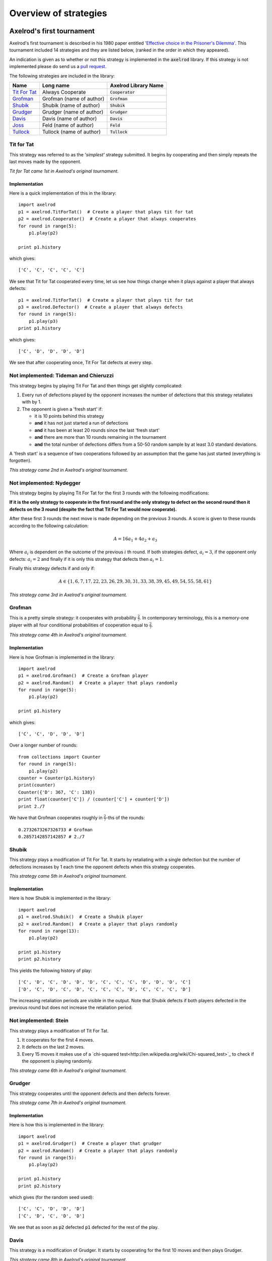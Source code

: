 Overview of strategies
======================

Axelrod's first tournament
--------------------------

Axelrod's first tournament is described in his 1980 paper entitled `'Effective
choice in the Prisoner's Dilemma' <http://www.jstor.org/stable/173932>`_. This
tournament included 14 strategies and they are listed below, (ranked in the
order in which they appeared).

An indication is given as to whether or not this strategy is implemented in the
:code:`axelrod` library. If this strategy is not implemented please do send us a
`pull request <https://github.com/Axelrod-Python/Axelrod/pulls>`_.

The following strategies are included in the library:

+----------------+--------------------------+--------------------------+
| Name           | Long name                | Axelrod Library Name     |
+================+==========================+==========================+
| `Tit For Tat`_ | Always Cooperate         | :code:`Cooperator`       |
+----------------+--------------------------+--------------------------+
| `Grofman`_     | Grofman (name of author) | :code:`Grofman`          |
+----------------+--------------------------+--------------------------+
| `Shubik`_      | Shubik (name of author)  | :code:`Shubik`           |
+----------------+--------------------------+--------------------------+
| `Grudger`_     | Grudger (name of author) | :code:`Grudger`          |
+----------------+--------------------------+--------------------------+
| `Davis`_       | Davis (name of author)   | :code:`Davis`            |
+----------------+--------------------------+--------------------------+
| `Joss`_        | Feld (name of author)    | :code:`Feld`             |
+----------------+--------------------------+--------------------------+
| `Tullock`_     | Tullock (name of author) | :code:`Tullock`          |
+----------------+--------------------------+--------------------------+

Tit for Tat
^^^^^^^^^^^

This strategy was referred to as the *'simplest'* strategy submitted. It
begins by cooperating and then simply repeats the last moves made by the
opponent.

*Tit for Tat came 1st in Axelrod's original tournament.*

Implementation
**************

Here is a quick implementation of this in the library::

   import axelrod
   p1 = axelrod.TitForTat()  # Create a player that plays tit for tat
   p2 = axelrod.Cooperator()  # Create a player that always cooperates
   for round in range(5):
       p1.play(p2)

   print p1.history

which gives::

   ['C', 'C', 'C', 'C', 'C']

We see that Tit for Tat cooperated every time, let us see how things change
when it plays against a player that always defects::

   p1 = axelrod.TitForTat()  # Create a player that plays tit for tat
   p3 = axelrod.Defector()  # Create a player that always defects
   for round in range(5):
       p1.play(p3)
   print p1.history

which gives::

   ['C', 'D', 'D', 'D', 'D']

We see that after cooperating once, Tit For Tat defects at every step.

**Not implemented**: Tideman and Chieruzzi
^^^^^^^^^^^^^^^^^^^^^^^^^^^^^^^^^^^^^^^^^^

This strategy begins by playing Tit For Tat and then things get slightly
complicated:

1. Every run of defections played by the opponent increases the number of
   defections that this strategy retaliates with by 1.
2. The opponent is given a 'fresh start' if:

   * it is 10 points behind this strategy
   * **and** it has not just started a run of defections
   * **and** it has been at least 20 rounds since the last 'fresh start'
   * **and** there are more than 10 rounds remaining in the tournament
   * **and** the total number of defections differs from a 50-50 random sample by at
     least 3.0 standard deviations.

A 'fresh start' is a sequence of two cooperations followed by an assumption that
the game has just started (everything is forgotten).

*This strategy came 2nd in Axelrod's original tournament.*

**Not implemented**: Nydegger
^^^^^^^^^^^^^^^^^^^^^^^^^^^^^

This strategy begins by playing Tit For Tat for the first 3 rounds with the
following modifications:

**If it is the only strategy to cooperate in the first round and the only
strategy to defect on the second round then it defects on the 3 round
(despite the fact that Tit For Tat would now cooperate).**

After these first 3 rounds the next move is made depending on the previous 3
rounds. A score is given to these rounds according to the following
calculation:

.. math::

    A = 16 a_1 + 4 a_2 + a_3

Where :math:`a_i` is dependent on the outcome of the previous :math:`i` th
round.  If both strategies defect, :math:`a_i=3`, if the opponent only defects:
:math:`a_i=2` and finally if it is only this strategy that defects then
:math:`a_i=1`.

Finally this strategy defects if and only if:

.. math::

    A \in \{1, 6, 7, 17, 22, 23, 26, 29, 30, 31, 33, 38, 39, 45, 49, 54, 55, 58, 61\}

*This strategy came 3rd in Axelrod's original tournament.*

Grofman
^^^^^^^

This is a pretty simple strategy: it cooperates with probability :math:`\frac{2}{7}`. In contemporary terminology, this is a memory-one player
with all four conditional probabilities of cooperation equal to :math:`\frac{2}{7}`.

*This strategy came 4th in Axelrod's original tournament.*

Implementation
**************

Here is how Grofman is implemented in the library::

    import axelrod
    p1 = axelrod.Grofman()  # Create a Grofman player
    p2 = axelrod.Random()  # Create a player that plays randomly
    for round in range(5):
        p1.play(p2)

    print p1.history

which gives::

    ['C', 'C', 'D', 'D', 'D']

Over a longer number of rounds::

    from collections import Counter
    for round in range(5):
        p1.play(p2)
    counter = Counter(p1.history)
    print(counter)
    Counter({'D': 367, 'C': 138})
    print float(counter['C']) / (counter['C'] + counter['D'])
    print 2./7

We have that Grofman cooperates roughly in :math:`\frac{2}{7}`-ths of the rounds::

    0.2732673267326733 # Grofman
    0.2857142857142857 # 2./7

Shubik
^^^^^^

This strategy plays a modification of Tit For Tat. It starts by retaliating
with a single defection but the number of defections increases by 1 each time
the opponent defects when this strategy cooperates.

*This strategy came 5th in Axelrod's original tournament.*

Implementation
**************

Here is how Shubik is implemented in the library::

    import axelrod
    p1 = axelrod.Shubik()  # Create a Shubik player
    p2 = axelrod.Random()  # Create a player that plays randomly
    for round in range(13):
        p1.play(p2)

    print p1.history
    print p2.history

This yields the following history of play::

    ['C', 'D', 'C', 'D', 'D', 'D', 'C', 'C', 'C', 'D', 'D', 'D', 'C']
    ['D', 'C', 'D', 'C', 'D', 'C', 'C', 'C', 'D', 'C', 'C', 'C', 'D']

The increasing retaliation periods are visible in the output. Note that
Shubik defects if both players defected in the previous round but does
not increase the retaliation period.

**Not implemented**: Stein
^^^^^^^^^^^^^^^^^^^^^^^^^^

This strategy plays a modification of Tit For Tat.

1. It cooperates for the first 4 moves.
2. It defects on the last 2 moves.
3. Every 15 moves it makes use of a `chi-squared
   test<http://en.wikipedia.org/wiki/Chi-squared_test>`_ to check if the
   opponent is playing randomly.

*This strategy came 6th in Axelrod's original tournament.*

Grudger
^^^^^^^

This strategy cooperates until the opponent defects and then defects forever.

*This strategy came 7th in Axelrod's original tournament.*

Implementation
**************

Here is how this is implemented in the library::

   import axelrod
   p1 = axelrod.Grudger()  # Create a player that grudger
   p2 = axelrod.Random()  # Create a player that plays randomly
   for round in range(5):
       p1.play(p2)

   print p1.history
   print p2.history

which gives (for the random seed used)::

    ['C', 'C', 'D', 'D', 'D']
    ['C', 'D', 'C', 'D', 'D']

We see that as soon as :code:`p2` defected :code:`p1` defected for the rest of
the play.

Davis
^^^^^

This strategy is a modification of Grudger. It starts by cooperating for the
first 10 moves and then plays Grudger.

*This strategy came 8th in Axelrod's original tournament.*

Implementation
**************

Davis is implemented as follows::

    import axelrod
    p1 = axelrod.Davis()  # Create a Davis player
    p2 = axelrod.Random()  # Create a player that plays randomly
    for round in range(15):
       p1.play(p2)

    print p1.history
    print p2.history

This always produces (at least) 10 rounds of attempted cooperation followed by
Grudger::

    ['C', 'C', 'C', 'C', 'C', 'C', 'C', 'C', 'C', 'C', 'D', 'D', 'D', 'D', 'D']
    ['D', 'C', 'D', 'D', 'C', 'D', 'D', 'C', 'D', 'C', 'D', 'D', 'C', 'C', 'D']

**Not implemented**: Graaskamp
^^^^^^^^^^^^^^^^^^^^^^^^^^^^^^

This strategy follows the following rules:

1. Play Tit For Tat for the first 50 rounds;
2. Defects on round 51;
3. Plays 5 further rounds of Tit For Tat;
4. A check is then made to see if the opponent is playing randomly in which case
   it defects for the rest of the game;
5. The strategy also checks to see if the opponent is playing Tit For Tat or
   another strategy from a preliminary tournament called 'Analogy'. If so it
   plays Tit For Tat. If not it cooperates and randomly defects every 5 to 15
   moves.

*This strategy came 9th in Axelrod's original tournament.*

**Not implemented**: Downing
^^^^^^^^^^^^^^^^^^^^^^^^^^^^

This strategy attempts to estimate the next move of the opponent by estimating
the probability of cooperating given that they defected (:math:`p(C|D)`) or
cooperated on the previous round (:math:`p(C|C)`). These probabilities are
continuously updated during play and the strategy attempts to maximise the long
term play.

Note that the initial values are :math:`p(C|C)=p(C|D)=.5`.

*This strategy came 10th in Axelrod's original tournament.*

Feld
^^^^

This strategy plays Tit For Tat, always defecting if the opponent defects but
cooperating when the opponent cooperates with a gradually decreasing probability
until it is only .5.

*This strategy came 11th in Axelrod's original tournament.*

Implementation
**************

Feld is implemented in the library as follows::

    import axelrod
    p1 = axelrod.Feld()  # Create a Feld player
    p2 = axelrod.Random()  # Create a player that plays randomly
    for round in range(10):
        p1.play(p2)

    print p1.history
    print p2.history

We can see from the output that Feld defects when its opponent does::

    ['C', 'D', 'C', 'D', 'D', 'D', 'D', 'C', 'D', 'D']
    ['D', 'C', 'D', 'D', 'D', 'D', 'C', 'D', 'D', 'D']

The defection times lengthen each time the opponent defects when Feld
cooperates.

Joss
^^^^

This strategy plays Tit For Tat, always defecting if the opponent defects but
cooperating when the opponent cooperates with probability .9.

*This strategy came 12th in Axelrod's original tournament.*

Implementation
**************

This is a memory-one strategy with four-vector :math:`(0.9, 0, 1, 0)`. Here is
how Joss is implemented in the library::

    import axelrod
    p1 = axelrod.Joss()  # Create a Joss player
    p2 = axelrod.Random()  # Create a player that plays randomly
    for round in range(10):
        p1.play(p2)

    print p1.history
    print p2.history

This gives::

    ['C', 'C', 'C', 'D', 'C', 'D', 'C', 'C', 'C', 'C']
    ['C', 'C', 'D', 'C', 'D', 'C', 'C', 'C', 'C', 'D']

Which is the same as Tit-For-Tat for these 10 rounds.

Tullock
^^^^^^^

This strategy cooperates for the first 11 rounds and then (randomly) cooperates
10% less often than the opponent has in the previous 10 rounds.

*This strategy came 13th in Axelrod's original tournament.*

Implementation
**************

Tullock is implemented in the library as follows::

    import axelrod
    p1 = axelrod.Tullock()  # Create a Tullock player
    p2 = axelrod.Random()  # Create a player that plays randomly
    for round in range(15):
        p1.play(p2)

    print p1.history
    print p2.history

This gives::

    ['C', 'C', 'C', 'C', 'C', 'C', 'C', 'C', 'C', 'C', 'C', 'D', 'D', 'C', 'D']
    ['D', 'C', 'C', 'D', 'D', 'C', 'C', 'D', 'D', 'D', 'C', 'D', 'C', 'D', 'C']

We have 10 rounds of cooperation and some apparently random plays afterward.

**Not implemented**: 'Grad Student in Political Science'
^^^^^^^^^^^^^^^^^^^^^^^^^^^^^^^^^^^^^^^^^^^^^^^^^^^^^^^^

This strategy cooperates with a given probability :math:`P`. This probability
(which has initial value .3) is updated every 10 rounds based on whether the
opponent seems to be random, very cooperative or very uncooperative.
Furthermore, if after round 130 the strategy is losing then :math:`P` is also
adjusted.

*This strategy came 14th in Axelrod's original tournament.*

Random
^^^^^^

This strategy plays randomly (disregarding the history of play).

*This strategy came 15th in Axelrod's original tournament.*

Implementation
**************

Here is how this is implemented in the library::

   import axelrod
   p1 = axelrod.Random()  # Create a player that plays randomly
   p2 = axelrod.Random()  # Create a player that plays randomly
   for round in range(5):
       p1.play(p2)

   print p1.history
   print p2.history

which gives (for the random seed used)::

    ['D', 'D', 'C', 'C', 'C']
    ['D', 'C', 'D', 'D', 'C']

Axelrod's second tournament
---------------------------

Work in progress.

EATHERLEY
^^^^^^^^^

This strategy was submitted by Graham Eatherley to Axelrod's second tournament
and generally cooperates unless the opponent defects, in which case Eatherley
defects with a probability equal to the proportion of rounds that the opponent
has defected.

*This strategy came  in Axelrod's second tournament.*

Implementation
**************

Here is how Eatherley is implemented in the library::

    import axelrod
    p1 = axelrod.Eatherley()  # Create a Eatherley player
    p2 = axelrod.Random()  # Create a player that plays randomly
    for round in range(5):
        p1.play(p2)

    print p1.history
    print p2.history

which gives (for a particular random seed)::

    ['C', 'C', 'C', 'D', 'C']
    ['C', 'D', 'D', 'C', 'C']


CHAMPION
^^^^^^^^

This strategy was submitted by Danny Champion to Axelrod's second tournament and
operates in three phases. The first phase lasts for the first 1/20-th of the
rounds and Champion always cooperates. In the second phase, lasting until
4/50-th of the rounds have passed, Champion mirrors its opponent's last move. In
the last phase, Champion cooperates unless
- the opponent defected on the last round, and
- the opponent has cooperated less than 60% of the rounds, and
- a random number is greater than the proportion of rounds defected

Implementation
**************

Here is how Champion is implemented in the library::

    import axelrod
    p1 = axelrod.Champion()  # Create a Champion player
    p2 = axelrod.Random()  # Create a player that plays randomly
    for round in range(5):
        p1.play(p2)

    print p1.history
    print p2.history

which gives (for a particular random seed)::

    ['C', 'C', 'C', 'C', 'C']
    ['D', 'C', 'D', 'D', 'C']


TESTER
^^^^^^

This strategy is a TFT variant that attempts to exploit certain strategies. It
defects on the first move. If the opponent ever defects, TESTER 'apologies' by
cooperating and then plays TFT for the rest of the game. Otherwise TESTER
alternates cooperation and defection.

*This strategy came 46th in Axelrod's second tournament.*

Implementation
**************

Here is how this is implemented in the library::

    import axelrod
    p1 = axelrod.Tester()  # Create a Tester player
    p2 = axelrod.Random()  # Create a player that plays randomly
    for round in range(5):
        p1.play(p2)

    print p1.history
    print p2.history

which gives (for a particular random seed)::

    ['D', 'C', 'C', 'D', 'D']
    ['C', 'D', 'D', 'D', 'C']



Stewart and Plotkin's Tournament (2012)
---------------------------------------

In 2012, `Alexander Stewart and Joshua Plotkin
<http://www.pnas.org/content/109/26/10134.full.pdf>`_ ran a variant of
Axelrod's tournament with 19 strategies to test the effectiveness of the then
newly discovered Zero-Determinant strategies.

The paper is identified as *doi: 10.1073/pnas.1208087109* and referred to as
[S&P, PNAS 2012] below. Unfortunately the details of the tournament and the
implementation of  strategies is not clear in the manuscript. We can, however,
make reasonable guesses to the implementation of many strategies based on their
names and classical definitions.

The following classical strategies are included in the library:

+--------------+----------------------+--------------------------+
| S&P Name     | Long name            | Axelrod Library Name     |
+==============+======================+==========================+
| ALLC         | Always Cooperate     | :code:`Cooperator`       |
+--------------+----------------------+--------------------------+
| ALLD         | Always Defect        | :code:`Defector`         |
+--------------+----------------------+--------------------------+
| `EXTORT-2`_  | Extort-2             | :code:`ZDExtort2`        |
+--------------+----------------------+--------------------------+
| `HARD_MAJO`_ | Hard majority        | :code:`GoByMajority`     |
+--------------+----------------------+--------------------------+
| `HARD_JOSS`_ | Hard Joss            | :code:`Joss`             |
+--------------+----------------------+--------------------------+
| `HARD_TFT`_  | Hard tit for tat     | :code:`HardTitForTat`    |
+--------------+----------------------+--------------------------+
| `HARD_TF2T`_ | Hard tit for 2 tats  | :code:`HardTitFor2Tats`  |
+--------------+----------------------+--------------------------+
| TFT          | Tit-For-Tat          | :code:`TitForTat`        |
+--------------+----------------------+--------------------------+
| `GRIM`_      | Grim                 | :code:`Grudger`          |
+--------------+----------------------+--------------------------+
| `GTFT`_      | Generous Tit-For-Tat | :code:`GenerousTitForTat`|
+--------------+----------------------+--------------------------+
| `TF2T`_      | Tit-For-Two-Tats     | :code:`TitFor2Tats`      |
+--------------+----------------------+--------------------------+
| `WSLS`_      | Win-Stay-Lose-Shift  | :code:`WinStayLoseShift` |
+--------------+----------------------+--------------------------+
| RANDOM       | Random               | :code:`Random`           |
+--------------+----------------------+--------------------------+
| `ZDGTFT-2`_  | ZDGTFT-2             | :code:`ZDGTFT2`          |
+--------------+----------------------+--------------------------+

ALLC, ALLD, TFT and RANDOM are defined above. The remaining classical
strategies are defined below. The tournament also included two Zero Determinant
strategies, both implemented in the library. The full table of strategies and
results is `available
online <http://www.pnas.org/content/109/26/10134/F1.expansion.html)>`_.

Memory one strategies
^^^^^^^^^^^^^^^^^^^^^

In 2012 `Press and Dyson <http://www.pnas.org/content/109/26/10409.full.pdf>`_
showed interesting results with regards to so called memory one strategies.
Stewart and Poltkin implemented a number of these. A memory one strategy is
simply a probabilistic strategy that is defined by 4 parameters.  These four
parameters dictate the probability of cooperating given 1 of 4 possible
outcomes of the previous round:

- :math:`P(C\,|\,CC) = p_1`
- :math:`P(C\,|\,CD) = p_2`
- :math:`P(C\,|\,DC) = p_3`
- :math:`P(C\,|\,DD) = p_4`

The memory one strategy class is used to define a number of strategies below.

GTFT
^^^^

Generous-Tit-For-Tat plays Tit-For-Tat with occasional forgiveness, which
prevents cycling defections against itself.

GTFT is defined as a memory-one strategy as follows:

- :math:`P(C\,|\,CC) = 1`
- :math:`P(C\,|\,CD) = p`
- :math:`P(C\,|\,DC) = 1`
- :math:`P(C\,|\,DD) = p`

where :math:`p = \min\left(1 - \frac{T-R}{R-S}, \frac{R-P}{T-P}\right)`.

*GTFT came 2nd in average score and 18th in wins in S&P's tournament.*

Implementation
**************

Here is a quick implementation of this in the library::

   import axelrod
   p1 = axelrod.GTFT()  # Create a player that plays GTFT
   p2 = axelrod.Defector()  # Create a player that always defects
   for round in range(10):
       p1.play(p2)

   print p1.history

this gives (for the random seed used)::

    ['C', 'D', 'D', 'C', 'D', 'D', 'D', 'D', 'D', 'D']

which shows that :code:`GTFT` tried to forgive :code:`Defector`.

TF2T
^^^^

Tit-For-Two-Tats is like Tit-For-Tat but only retaliates after two defections
rather than one. This is not a memory-one strategy.

*TF2T came 3rd in average score and last (?) in wins in S&P's tournament.*

Implementation
**************

Here is the implementation of this in the library::

   import axelrod
   p1 = axelrod.TitFor2Tats()  # Create a player that plays TF2T
   p2 = axelrod.Defector()  # Create a player that always defects
   for round in range(3):
       p1.play(p2)

   print p1.history

which gives::

    ['C', 'C', 'D']

we see that it takes 2 defections to trigger a defection by :code:`TitFor2Tats`.

WSLS
^^^^

Win-Stay-Lose-Shift is a strategy that shifts if the highest payoff was not
earned in the previous round. WSLS is also known as "Win-Stay-Lose-Switch" and
"Pavlov". It can be seen as a memory-one strategy as follows:

- :math:`P(C\,|\,CC) = 1`
- :math:`P(C\,|\,CD) = 0`
- :math:`P(C\,|\,DC) = 0`
- :math:`P(C\,|\,DD) = 1`

*TF2T came 7th in average score and 13th in wins in S&P's tournament.*

Implementation
**************

Here is a quick implementation of this in the library::

   import axelrod
   p1 = axelrod.WinStayLoseShift()  # Create a player that plays WSLS
   p2 = axelrod.Alternator()  # Create a player that alternates
   for round in range(5):
       p1.play(p2)

   print p1.history

this gives::

    ['C', 'C', 'D', 'D', 'C']

which shows that :code:`WSLS` will choose the strategy that was a best response
in the previous round.

RANDOM
^^^^^^

Random is a strategy that was defined in `Axelrod's first tournament`_, note that this is also a memory-one strategy:

- :math:`P(C\,|\,CC) = 0.5`
- :math:`P(C\,|\,CD) = 0.5`
- :math:`P(C\,|\,DC) = 0.5`
- :math:`P(C\,|\,DD) = 0.5`

*RANDOM came 8th in average score and 8th in wins in S&P's tournament.*

ZDGTFT-2
^^^^^^^

This memory-one strategy is defined by the following four conditional
probabilities based on the last round of play:

- :math:`P(C\,|\,CC) = 1`
- :math:`P(C\,|\,CD) = 1/8`
- :math:`P(C\,|\,DC) = 1`
- :math:`P(C\,|\,DD) = 1/4`

*This strategy came 1st in average score and 16th in wins in S&P's tournament.*

Implementation
**************

Here is how ZDGTFT-2 is implemented in the library::

    import axelrod
    p1 = axelrod.ZDGTFT2()  # Create a ZDGTFT-2 player
    p2 = axelrod.Random()  # Create a player that plays randomly
    for round in range(5):
        p1.play(p2)

    print p2.history
    print p1.history

which gives (for the particular random seed used)::

    ['D', 'D', 'D', 'C', 'C', 'D', 'C', 'D', 'D', 'D']
    ['C', 'C', 'D', 'D', 'C', 'C', 'D', 'C', 'D', 'D']

looking closely (and repeating the above) will show that the above
probabilities are respected.

EXTORT-2
^^^^^^^^

This memory-one strategy is defined by the following four conditional
probabilities based on the last round of play:

- :math:`P(C\,|\,CC) = 8/9`
- :math:`P(C\,|\,CD) = 1/2`
- :math:`P(C\,|\,DC) = 1/3`
- :math:`P(C\,|\,DD) = 0`

*This strategy came 18th in average score and 2nd in wins in S&P's tournament.*

Implementation
**************

Here is how EXTORT-2 is implemented in the library::

    import axelrod
    p1 = axelrod.ZDExtort2()  # Create a EXTORT-2 player
    p2 = axelrod.Random()  # Create a player that plays randomly
    for round in range(10):
        p1.play(p2)

    print p2.history
    print p1.history

which gives (for the particular seed used)::

['D', 'C', 'C', 'C', 'D', 'D', 'D', 'D', 'C', 'D']
['C', 'C', 'D', 'C', 'C', 'D', 'D', 'D', 'D', 'D']

you can see that :code:`ZDExtort2` never cooperates after both strategies defect.

GRIM
^^^^

Grim is not defined in [S&P, PNAS 2012] but it is defined elsewhere as follows.
GRIM (also called "Grim trigger"), cooperates until the opponent defects and
then always defects thereafter. In the library this strategy is called
*Grudger*.

*GRIM came 10th in average score and 11th in wins in S&P's tournament.*

Implementation
**************

Here is how GRIM is implemented in the library::

    import axelrod
    p1 = axelrod.Grudger()  # Create a GRIM player
    p2 = axelrod.Defector()  # Create a player that always defects
    for round in range(5):
        p1.play(p2)

    print p1.history

this gives::

    ['C', 'D', 'D', 'D', 'D']

HARD_JOSS
^^^^^^^^^

HARD_JOSS is not defined in [S&P, PNAS 2012] but is otherwise defined as a
strategy that plays like TitForTat but cooperates only with probability
:math:`0.9`. This is a memory-one strategy with the following probabilities:

- :math:`P(C\,|\,CC) = 0.9`
- :math:`P(C\,|\,CD) = 0`
- :math:`P(C\,|\,DC) = 1`
- :math:`P(C\,|\,DD) = 0`

*HARD_JOSS came 16th in average score and 4th in wins in S&P's tournament.*

Implementation
**************

HARD_JOSS as described above is implemented in the library as `Joss` and is
the same as the Joss strategy from `Axelrod's first tournament`_.

HARD_MAJO
^^^^^^^^^

HARD_MAJO is not defined in [S&P, PNAS 2012] and is presumably the same as "Go by Majority", defined as follows: the strategy defects on the first move, defects
if the number of defections of the opponent is greater than or equal to the
number of times it has cooperated, and otherwise cooperates,

*HARD_MAJO came 13th in average score and 5th in wins in S&P's tournament.*

Implementation
**************

HARD_MAJO is implemented in the library::

    import axelrod
    p1 = axelrod.GoByMajority()  # Create a HARD_TFT player
    p2 = axelrod.Random()  # Create a player that plays randomly
    for round in range(5):
        p1.play(p2)

    print p2.history
    print p1.history

which gives (for this seed)::


    ['D', 'C', 'C', 'D', 'D']
    ['C', 'D', 'C', 'C', 'C']

we see that following the third round (at which point the opponent has cooperated a lot), :code:`GoByMajority` cooperates.

HARD_TFT
^^^^^^^^

Hard TFT is not defined in [S&P, PNAS 2012] but is
[elsewhere](http://www.prisoners-dilemma.com/strategies.html)
defined as follows. The strategy cooperates on the
first move, defects if the opponent has defected on any of the previous three
rounds, and otherwise cooperates.

*HARD_TFT came 12th in average score and 10th in wins in S&P's tournament.*

Implementation
**************

HARD_TFT is implemented in the library::

    import axelrod
    p1 = axelrod.HardTitForTat()  # Create a HARD_TFT player
    p2 = axelrod.Alternator()  # Create a player that alternates
    for round in range(5):
        p1.play(p2)

    print p1.history

which gives::

['C', 'C', 'D', 'D', 'D']

we see that :code:`HardTitForTat` cooperates for the first two moves but then
constantly defetcts as there is always a defection in it's opponent's recent
history.

HARD_TF2T
^^^^^^^^^

Hard TF2T is not defined in [S&P, PNAS 2012] but is elsewhere defined as
follows. The strategy cooperates on the first move, defects if the opponent
has defected twice (successively) of the previous three rounds, and otherwise
cooperates.

*HARD_TF2T came 6th in average score and 17th in wins in S&P's tournament.*

Implementation
**************

HARD_TF2T is implemented in the library::

    import axelrod
    p1 = axelrod.HardTitFor2Tats()  # Create a HARD_TF2T player
    p2 = axelrod.Random()  # Create a player that plays randomly
    for round in range(5):
        p1.play(p2)

    print p2.history
    print p1.history

which gives (for this particular seed)::

    ['D', 'D', 'C', 'D', 'C']
    ['C', 'C', 'D', 'D', 'C']

we see that :code:`HardTitFor2Tats` waited for 2 defects before defecting, but
also continued to defect on the 4th round (as there were 2 defections in the
previous 3 moves by the opponent).

**Not implemented**: CALCULATOR
^^^^^^^^^^^^^^^^^^^^^^^^^^^^^^^

This strategy is not unambiguously defined in [S&P, PNAS 2012].

**Not implemented**: PROBE
^^^^^^^^^^^^^^^^^^^^^^^^^^

This strategy is not unambiguously defined in [S&P, PNAS 2012].

**Not implemented**: PROBE2
^^^^^^^^^^^^^^^^^^^^^^^^^^^

This strategy is not unambiguously defined in [S&P, PNAS 2012].

**Not implemented**: PROBE3
^^^^^^^^^^^^^^^^^^^^^^^^^^^

This strategy is not unambiguously defined in [S&P, PNAS 2012].

**Not implemented**: HARD_PROBE
^^^^^^^^^^^^^^^^^^^^^^^^^^^^^^^

This strategy is not unambiguously defined in [S&P, PNAS 2012].

Strategies implemented in the module
------------------------------------

There are several original strategies which have been created as part of this project and have never (to our knowledge) appeared in previous tournaments.

Fool Me Once
^^^^^^^^^^^

This strategy begins by cooperating but will defect if at any point the opponent has defected more than once.

Backstabber
^^^^^^^^^^^

Forgives the first 3 defections but on the fourth will defect forever. Defects after the 198th round unconditionally.

DoubleCrosser
^^^^^^^^^^^^^

Forgives the first 3 defections but on the fourth will defect forever. If the opponent did not defect in the first 6 rounds the player will cooperate until the 180th round. Defects after the 198th round unconditionally.

Aggravater
^^^^^^^^^^^

This strategy begins by defecting 3 times and then will cooperate until the opponent defects. After the opponent defects it will defect unconditionally. Essentially Grudger, but begins by defecting 3 times.
